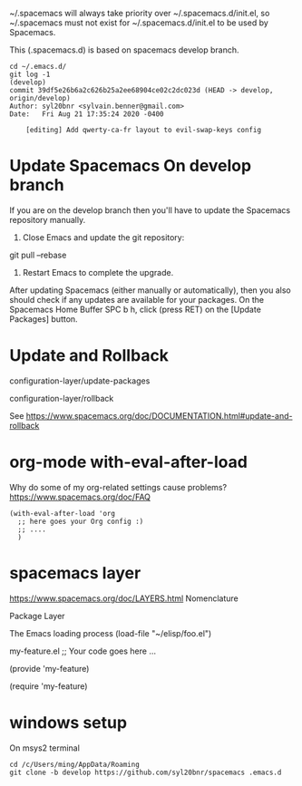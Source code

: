 
~/.spacemacs will always take priority over ~/.spacemacs.d/init.el,
so ~/.spacemacs must not exist
for ~/.spacemacs.d/init.el to be used by Spacemacs.

This (.spacemacs.d) is based on spacemacs develop branch.

#+begin_example
cd ~/.emacs.d/
git log -1                                                                                                                                        (develop)
commit 39df5e26b6a2c626b25a2ee68904ce02c2dc023d (HEAD -> develop, origin/develop)
Author: syl20bnr <sylvain.benner@gmail.com>
Date:   Fri Aug 21 17:35:24 2020 -0400

    [editing] Add qwerty-ca-fr layout to evil-swap-keys config
#+end_example

* Update Spacemacs On develop branch

If you are on the develop branch then you'll have to
update the Spacemacs repository manually.

1. Close Emacs and update the git repository:

git pull --rebase

2. Restart Emacs to complete the upgrade.

After updating Spacemacs (either manually or automatically),
then you also should check if any updates are available for your packages.
On the Spacemacs Home Buffer SPC b h,
click (press RET) on the [Update Packages] button.

* Update and Rollback

configuration-layer/update-packages

configuration-layer/rollback

See https://www.spacemacs.org/doc/DOCUMENTATION.html#update-and-rollback

* org-mode with-eval-after-load
 
Why do some of my org-related settings cause problems?
  https://www.spacemacs.org/doc/FAQ

#+begin_example
(with-eval-after-load 'org
  ;; here goes your Org config :)
  ;; ....
  )
#+end_example

* spacemacs layer
  
https://www.spacemacs.org/doc/LAYERS.html
Nomenclature

 Package
 Layer
 
The Emacs loading process
(load-file "~/elisp/foo.el")

my-feature.el
;; Your code goes here ...

(provide 'my-feature)

(require 'my-feature)


* windows setup

On msys2 terminal
  
  #+begin_example
cd /c/Users/ming/AppData/Roaming
git clone -b develop https://github.com/syl20bnr/spacemacs .emacs.d
  #+end_example
